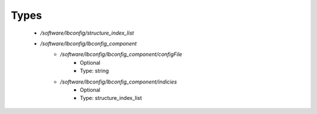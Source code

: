 
Types
-----

 - `/software/lbconfig/structure_index_list`
 - `/software/lbconfig/lbconfig_component`
    - `/software/lbconfig/lbconfig_component/configFile`
        - Optional
        - Type: string
    - `/software/lbconfig/lbconfig_component/indicies`
        - Optional
        - Type: structure_index_list
